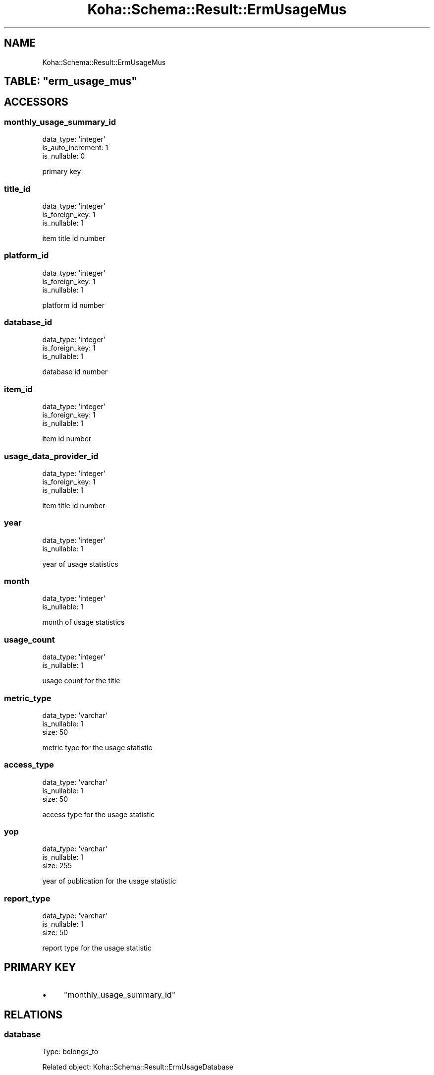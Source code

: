 .\" Automatically generated by Pod::Man 4.14 (Pod::Simple 3.40)
.\"
.\" Standard preamble:
.\" ========================================================================
.de Sp \" Vertical space (when we can't use .PP)
.if t .sp .5v
.if n .sp
..
.de Vb \" Begin verbatim text
.ft CW
.nf
.ne \\$1
..
.de Ve \" End verbatim text
.ft R
.fi
..
.\" Set up some character translations and predefined strings.  \*(-- will
.\" give an unbreakable dash, \*(PI will give pi, \*(L" will give a left
.\" double quote, and \*(R" will give a right double quote.  \*(C+ will
.\" give a nicer C++.  Capital omega is used to do unbreakable dashes and
.\" therefore won't be available.  \*(C` and \*(C' expand to `' in nroff,
.\" nothing in troff, for use with C<>.
.tr \(*W-
.ds C+ C\v'-.1v'\h'-1p'\s-2+\h'-1p'+\s0\v'.1v'\h'-1p'
.ie n \{\
.    ds -- \(*W-
.    ds PI pi
.    if (\n(.H=4u)&(1m=24u) .ds -- \(*W\h'-12u'\(*W\h'-12u'-\" diablo 10 pitch
.    if (\n(.H=4u)&(1m=20u) .ds -- \(*W\h'-12u'\(*W\h'-8u'-\"  diablo 12 pitch
.    ds L" ""
.    ds R" ""
.    ds C` ""
.    ds C' ""
'br\}
.el\{\
.    ds -- \|\(em\|
.    ds PI \(*p
.    ds L" ``
.    ds R" ''
.    ds C`
.    ds C'
'br\}
.\"
.\" Escape single quotes in literal strings from groff's Unicode transform.
.ie \n(.g .ds Aq \(aq
.el       .ds Aq '
.\"
.\" If the F register is >0, we'll generate index entries on stderr for
.\" titles (.TH), headers (.SH), subsections (.SS), items (.Ip), and index
.\" entries marked with X<> in POD.  Of course, you'll have to process the
.\" output yourself in some meaningful fashion.
.\"
.\" Avoid warning from groff about undefined register 'F'.
.de IX
..
.nr rF 0
.if \n(.g .if rF .nr rF 1
.if (\n(rF:(\n(.g==0)) \{\
.    if \nF \{\
.        de IX
.        tm Index:\\$1\t\\n%\t"\\$2"
..
.        if !\nF==2 \{\
.            nr % 0
.            nr F 2
.        \}
.    \}
.\}
.rr rF
.\" ========================================================================
.\"
.IX Title "Koha::Schema::Result::ErmUsageMus 3pm"
.TH Koha::Schema::Result::ErmUsageMus 3pm "2025-09-25" "perl v5.32.1" "User Contributed Perl Documentation"
.\" For nroff, turn off justification.  Always turn off hyphenation; it makes
.\" way too many mistakes in technical documents.
.if n .ad l
.nh
.SH "NAME"
Koha::Schema::Result::ErmUsageMus
.ie n .SH "TABLE: ""erm_usage_mus"""
.el .SH "TABLE: \f(CWerm_usage_mus\fP"
.IX Header "TABLE: erm_usage_mus"
.SH "ACCESSORS"
.IX Header "ACCESSORS"
.SS "monthly_usage_summary_id"
.IX Subsection "monthly_usage_summary_id"
.Vb 3
\&  data_type: \*(Aqinteger\*(Aq
\&  is_auto_increment: 1
\&  is_nullable: 0
.Ve
.PP
primary key
.SS "title_id"
.IX Subsection "title_id"
.Vb 3
\&  data_type: \*(Aqinteger\*(Aq
\&  is_foreign_key: 1
\&  is_nullable: 1
.Ve
.PP
item title id number
.SS "platform_id"
.IX Subsection "platform_id"
.Vb 3
\&  data_type: \*(Aqinteger\*(Aq
\&  is_foreign_key: 1
\&  is_nullable: 1
.Ve
.PP
platform id number
.SS "database_id"
.IX Subsection "database_id"
.Vb 3
\&  data_type: \*(Aqinteger\*(Aq
\&  is_foreign_key: 1
\&  is_nullable: 1
.Ve
.PP
database id number
.SS "item_id"
.IX Subsection "item_id"
.Vb 3
\&  data_type: \*(Aqinteger\*(Aq
\&  is_foreign_key: 1
\&  is_nullable: 1
.Ve
.PP
item id number
.SS "usage_data_provider_id"
.IX Subsection "usage_data_provider_id"
.Vb 3
\&  data_type: \*(Aqinteger\*(Aq
\&  is_foreign_key: 1
\&  is_nullable: 1
.Ve
.PP
item title id number
.SS "year"
.IX Subsection "year"
.Vb 2
\&  data_type: \*(Aqinteger\*(Aq
\&  is_nullable: 1
.Ve
.PP
year of usage statistics
.SS "month"
.IX Subsection "month"
.Vb 2
\&  data_type: \*(Aqinteger\*(Aq
\&  is_nullable: 1
.Ve
.PP
month of usage statistics
.SS "usage_count"
.IX Subsection "usage_count"
.Vb 2
\&  data_type: \*(Aqinteger\*(Aq
\&  is_nullable: 1
.Ve
.PP
usage count for the title
.SS "metric_type"
.IX Subsection "metric_type"
.Vb 3
\&  data_type: \*(Aqvarchar\*(Aq
\&  is_nullable: 1
\&  size: 50
.Ve
.PP
metric type for the usage statistic
.SS "access_type"
.IX Subsection "access_type"
.Vb 3
\&  data_type: \*(Aqvarchar\*(Aq
\&  is_nullable: 1
\&  size: 50
.Ve
.PP
access type for the usage statistic
.SS "yop"
.IX Subsection "yop"
.Vb 3
\&  data_type: \*(Aqvarchar\*(Aq
\&  is_nullable: 1
\&  size: 255
.Ve
.PP
year of publication for the usage statistic
.SS "report_type"
.IX Subsection "report_type"
.Vb 3
\&  data_type: \*(Aqvarchar\*(Aq
\&  is_nullable: 1
\&  size: 50
.Ve
.PP
report type for the usage statistic
.SH "PRIMARY KEY"
.IX Header "PRIMARY KEY"
.IP "\(bu" 4
\&\*(L"monthly_usage_summary_id\*(R"
.SH "RELATIONS"
.IX Header "RELATIONS"
.SS "database"
.IX Subsection "database"
Type: belongs_to
.PP
Related object: Koha::Schema::Result::ErmUsageDatabase
.SS "item"
.IX Subsection "item"
Type: belongs_to
.PP
Related object: Koha::Schema::Result::ErmUsageItem
.SS "platform"
.IX Subsection "platform"
Type: belongs_to
.PP
Related object: Koha::Schema::Result::ErmUsagePlatform
.SS "title"
.IX Subsection "title"
Type: belongs_to
.PP
Related object: Koha::Schema::Result::ErmUsageTitle
.SS "usage_data_provider"
.IX Subsection "usage_data_provider"
Type: belongs_to
.PP
Related object: Koha::Schema::Result::ErmUsageDataProvider
